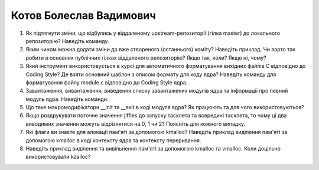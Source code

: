 ==============================
Котов Болеслав Вадимович
==============================


#. Як підтягнути зміни, що відбулись у віддаленому upstream-репозиторії (гілка master) до локального репозиторію? Наведіть команду.
#. Яким чином можна додати зміни до вже створеного (останнього) коміту? Наведіть приклад.
   Чи варто так робити в основних публічних гілках віддаленого репозиторію? Якщо так, коли? Якщо ні, чому?

#. Який інструмент використовується в курсі для автоматичного форматування вихідних файлів C відповідно до Coding Style?
   Де взяти основний шаблон з описом формату для коду ядра? Наведіть команду для форматування файлу module.c відповідно
   до Coding Style ядра.
#. Завантаження, вивантаження, виведення списку завантажених модулів ядра та інформації про певний модуль ядра.
   Наведіть команди.

#. Що таке макромодифікатори __init та __exit в коді модуля ядра? Як працюють та для чого використовуються?
#. Якщо роздрукувати поточне значення jiffies до запуску тасклета та всередині тасклета, то
   чому ці два виводимих значення можуть відрізнятися на 0, 1 чи 2? Поясніть для кожного випадку.

#. Які флаги ви знаєте для алокації пам'яті за допомогою kmalloc? Наведіть приклад виділення пам'яті за допомогою
   kmalloc в коді контексту ядра та контексту переривання.
#. Наведіть приклад виділення та вивільнення пам'яті за допомогою kmalloc та vmalloc. Коли доцільно використовувати kzalloc?
